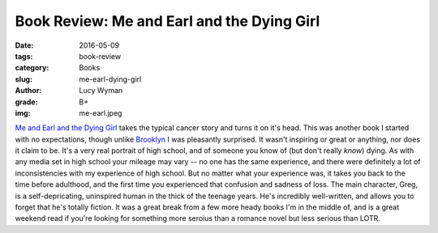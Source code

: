 Book Review: Me and Earl and the Dying Girl
===========================================
:date: 2016-05-09
:tags: book-review
:category: Books
:slug: me-earl-dying-girl
:author: Lucy Wyman
:grade: B+
:img: me-earl.jpeg

`Me and Earl and the Dying Girl`_ takes the typical cancer story and 
turns it on it's head.  This was another book I started with no expectations,
though unlike `Brooklyn`_ I was pleasantly surprised. It wasn't inspiring or
great or anything, nor does it claim to be. It's a very real portrait of 
high school, and of someone you know of (but don't really *know*) dying.
As with any media set in high school your mileage may vary -- no one
has the same experience, and there were definitely a lot of inconsistencies
with my experience of high school. But no matter what your experience was,
it takes you back to the time before adulthood, and the first time you 
experienced that confusion and sadness of loss. The main character, Greg, 
is a self-depricating, uninspired human in the thick of the teenage years. 
He's incredibly well-written, and allows you to forget that he's totally 
fiction. It was a great break from
a few more heady books I'm in the middle of, and is a great weekend read
if you're looking for something more seroius than a romance novel but less 
serious than LOTR.

.. _Me and Earl and the Dying Girl: http://www.amazon.com/Me-Earl-Dying-Girl-Revised/dp/1419719602
.. _Brooklyn: http://blog.lucywyman.me/brooklyn.html
